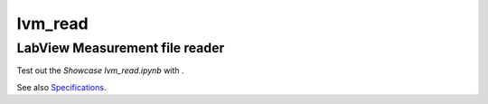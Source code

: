 lvm_read
======

LabView Measurement file reader
-----------------------------

Test out the *Showcase lvm_read.ipynb* with |binder|. 

.. |binder| image:: http://mybinder.org/badge.svg 
   :target: http://mybinder.org:/repo/openmodal/lvm_read

See also `Specifications <http://www.ni.com/tutorial/4139/en/>`_.

